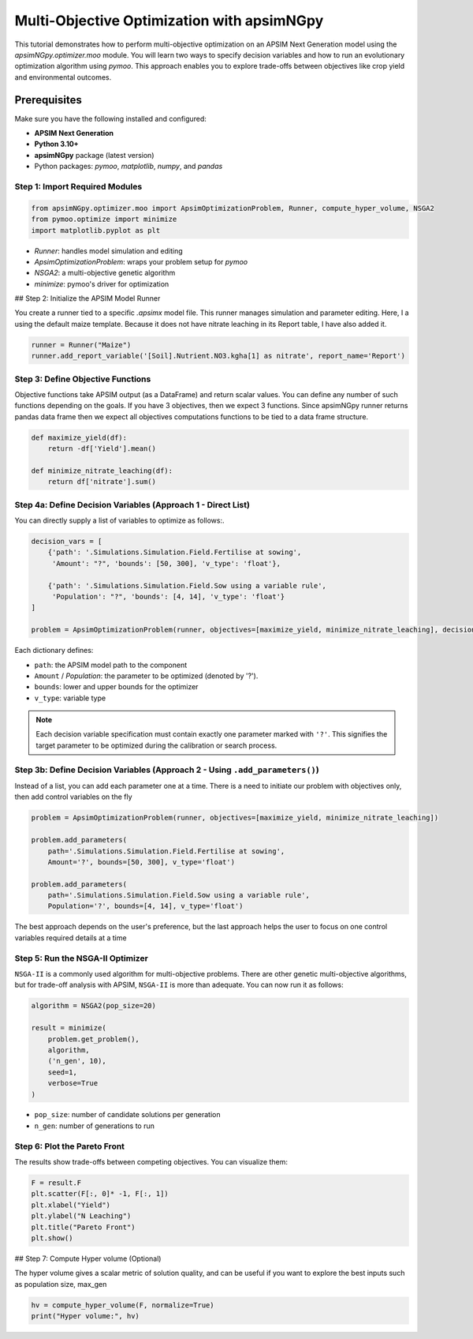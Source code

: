 Multi-Objective Optimization with apsimNGpy
============================================

This tutorial demonstrates how to perform multi-objective optimization on an APSIM Next Generation model using the `apsimNGpy.optimizer.moo` module. You will learn two ways to specify decision variables and how to run an evolutionary optimization algorithm using `pymoo`.
This approach enables you to explore trade-offs between objectives like crop yield and environmental outcomes.

Prerequisites
-------------

Make sure you have the following installed and configured:

* **APSIM Next Generation**
* **Python 3.10+**
* **apsimNGpy** package (latest version)
* Python packages: `pymoo`, `matplotlib`, `numpy`, and `pandas`

Step 1: Import Required Modules
^^^^^^^^^^^^^^^^^^^^^^^^^^^^^^^

.. code-block:: python

    from apsimNGpy.optimizer.moo import ApsimOptimizationProblem, Runner, compute_hyper_volume, NSGA2
    from pymoo.optimize import minimize
    import matplotlib.pyplot as plt


* `Runner`: handles model simulation and editing
* `ApsimOptimizationProblem`: wraps your problem setup for `pymoo`
* `NSGA2`: a multi-objective genetic algorithm
* `minimize`: pymoo's driver for optimization

## Step 2: Initialize the APSIM Model Runner

You create a runner tied to a specific `.apsimx` model file. This runner manages simulation and parameter editing.
Here, I a using the default maize template. Because it does not have nitrate leaching in its Report table, I have also added it.

.. code-block:: python

    runner = Runner("Maize")
    runner.add_report_variable('[Soil].Nutrient.NO3.kgha[1] as nitrate', report_name='Report')


Step 3: Define Objective Functions
^^^^^^^^^^^^^^^^^^^^^^^^^^^^^^^^^^

Objective functions take APSIM output (as a DataFrame) and return scalar values. You can define any number of such functions depending on the goals.
If you have 3 objectives, then we expect 3 functions. Since apsimNGpy runner returns pandas data frame then we expect all objectives computations functions to be tied to a data frame structure.

.. code-block:: python

    def maximize_yield(df):
        return -df['Yield'].mean()

    def minimize_nitrate_leaching(df):
        return df['nitrate'].sum()



Step 4a: Define Decision Variables (Approach 1 - Direct List)
^^^^^^^^^^^^^^^^^^^^^^^^^^^^^^^^^^^^^^^^^^^^^^^^^^^^^^^^^^^^^

You can directly supply a list of variables to optimize as follows:.

.. code-block:: python

    decision_vars = [
        {'path': '.Simulations.Simulation.Field.Fertilise at sowing',
         'Amount': "?", 'bounds': [50, 300], 'v_type': 'float'},

        {'path': '.Simulations.Simulation.Field.Sow using a variable rule',
         'Population': "?", 'bounds': [4, 14], 'v_type': 'float'}
    ]

    problem = ApsimOptimizationProblem(runner, objectives=[maximize_yield, minimize_nitrate_leaching], decision_vars=decision_vars)


Each dictionary defines:

* ``path``: the APSIM model path to the component
* ``Amount`` / `Population`: the parameter to be optimized (denoted by '?').
* ``bounds``: lower and upper bounds for the optimizer
* ``v_type``: variable type

.. note::

   Each decision variable specification must contain exactly one parameter marked with ``'?'``. This signifies the target parameter to be optimized during the calibration or search process.


Step 3b: Define Decision Variables (Approach 2 - Using ``.add_parameters()``)
^^^^^^^^^^^^^^^^^^^^^^^^^^^^^^^^^^^^^^^^^^^^^^^^^^^^^^^^^^^^^^^^^^^^^^^^^^^^^^

Instead of a list, you can add each parameter one at a time.
There is a need to initiate our problem with objectives only, then add control variables on the fly

.. code-block:: python

    problem = ApsimOptimizationProblem(runner, objectives=[maximize_yield, minimize_nitrate_leaching])

    problem.add_parameters(
        path='.Simulations.Simulation.Field.Fertilise at sowing',
        Amount='?', bounds=[50, 300], v_type='float')

    problem.add_parameters(
        path='.Simulations.Simulation.Field.Sow using a variable rule',
        Population='?', bounds=[4, 14], v_type='float')

The best approach depends on the user's preference, but the last approach helps the user to focus on one control variables required details at a time

Step 5: Run the NSGA-II Optimizer
^^^^^^^^^^^^^^^^^^^^^^^^^^^^^^^^^^^^^

``NSGA-II`` is a commonly used algorithm for multi-objective problems. There are other genetic multi-objective algorithms, but for trade-off analysis with APSIM,
``NSGA-II`` is more than adequate. You can now run  it as follows:

.. code-block:: python

    algorithm = NSGA2(pop_size=20)

    result = minimize(
        problem.get_problem(),
        algorithm,
        ('n_gen', 10),
        seed=1,
        verbose=True
    )


* ``pop_size``: number of candidate solutions per generation
* ``n_gen``: number of generations to run

Step 6: Plot the Pareto Front
^^^^^^^^^^^^^^^^^^^^^^^^^^^^^^^^

The results show trade-offs between competing objectives. You can visualize them:

.. code-block:: python

    F = result.F
    plt.scatter(F[:, 0]* -1, F[:, 1])
    plt.xlabel("Yield")
    plt.ylabel("N Leaching")
    plt.title("Pareto Front")
    plt.show()


.. image:: .../images/yield_nleach.png
## Step 7: Compute Hyper volume (Optional)

The hyper volume gives a scalar metric of solution quality, and can be useful if you want to explore the best inputs such as population size, max_gen

.. code-block:: python

    hv = compute_hyper_volume(F, normalize=True)
    print("Hyper volume:", hv)


